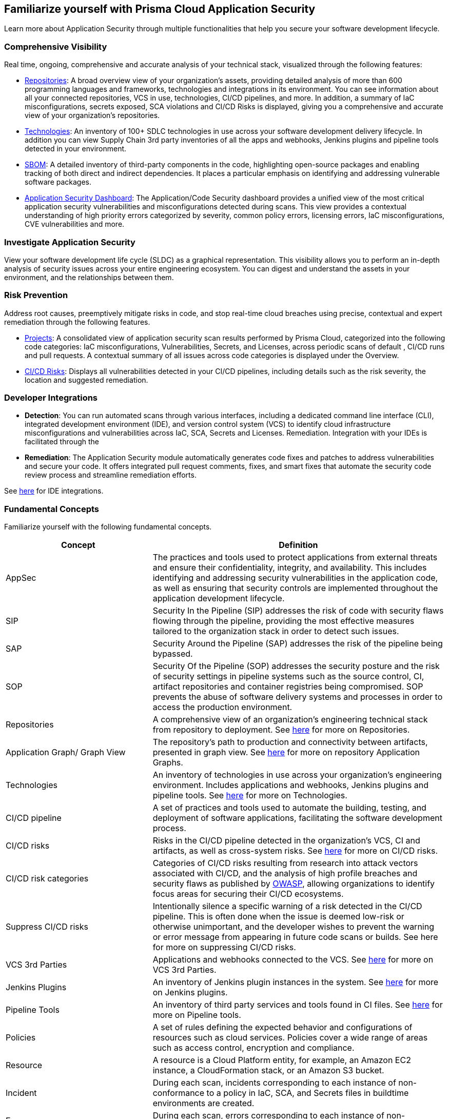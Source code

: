 == Familiarize yourself with Prisma Cloud Application Security

//Application Security includes the following key functionalities through the user interface:
Learn more about Application Security through multiple functionalities that help you secure your software development lifecycle.

//image::application-security/cas-repos1.png[]
// image from lior

=== Comprehensive Visibility

Real time, ongoing, comprehensive and accurate analysis of your technical stack, visualized through the following features:

* xref:visibility/repositories.adoc[Repositories]: A broad overview view of your organization's assets, providing detailed analysis of more than 600 programming languages and frameworks, technologies and integrations in its environment. You can see information about all your connected repositories, VCS in use, technologies, CI/CD pipelines, and more. In addition, a summary of IaC misconfigurations, secrets exposed, SCA violations and CI/CD Risks is displayed, giving you a comprehensive and accurate view of your organization's repositories.

* xref:visibility/technologies/technologies.adoc[Technologies]: An inventory of 100+ SDLC technologies in use across your software development delivery lifecycle. In addition you can view Supply Chain 3rd party inventories of all the apps and webhooks, Jenkins plugins and pipeline tools detected in your environment.

* xref:visibility/sbom.adoc[SBOM]: A detailed inventory of third-party components in the code, highlighting open-source packages and enabling tracking of both direct and indirect dependencies. It places a particular emphasis on identifying and addressing vulnerable software packages.

////
* xref:risk-management/ci-cd-risks.adoc[CI/CD Risks]: Displays all vulnerabilities detected in your CI/CD pipelines, including details such as the risk severity, the location and suggested remediation.
////

* xref:../dashboards/dashboards-application-security.adoc[Application Security Dashboard]: The Application/Code Security dashboard provides a unified view of the most critical application security vulnerabilities and misconfigurations detected during scans. This view  provides a contextual understanding of high priority errors categorized by severity, common policy errors, licensing errors, IaC misconfigurations, CVE vulnerabilities and more.

=== Investigate Application Security

View your software development life cycle (SLDC) as a graphical representation. This visibility allows you to perform an in-depth analysis of security issues across your entire engineering ecosystem. You can digest and understand the assets in your environment, and the relationships between them.

//For more see xref:../search-and-investigate/investigate-appsec/investigate-appsec.adoc[Investigate Application Security].

=== Risk Prevention

Address root causes, preemptively mitigate risks in code, and stop real-time cloud breaches using precise, contextual and expert remediation through the following features.

* xref:risk-management/monitor-and-manage-code-build/monitor-and-manage-code-build.adoc[Projects]: A consolidated view of application security scan results performed by Prisma Cloud, categorized into the following code categories: IaC misconfigurations, Vulnerabilities, Secrets, and Licenses, across periodic scans of default , CI/CD runs and pull requests. A contextual summary of all issues across code categories is displayed under the Overview.

//* xref:risk-prevention/code/code-reviews.adoc[Code Reviews]: Provides a global view of all application security scan results performed across repositories with insights into misconfigurations and vulnerabilities, as well as to CI/CD runs,  identified by default policies based on pull requests (PR) and merge requests (MR).

* xref:risk-management/ci-cd-risks.adoc[CI/CD Risks]: Displays all vulnerabilities detected in your CI/CD pipelines, including details such as the risk severity, the location and suggested remediation.

=== Developer Integrations

* *Detection*: You can run automated scans through various interfaces, including a dedicated command line interface (CLI), integrated development environment (IDE), and version control system (VCS) to identify cloud infrastructure misconfigurations and vulnerabilities across IaC, SCA, Secrets and Licenses.
Remediation. Integration with your IDEs is facilitated through the

* *Remediation*: The Application Security module automatically generates code fixes and patches to address vulnerabilities and secure your code. It offers integrated pull request comments, fixes, and smart fixes that automate the security code review process and streamline remediation efforts.

See xref:get-started/connect-code-and-build-providers/integrate-ide/integrate-ide.adoc[here] for IDE integrations.

=== Fundamental Concepts

Familiarize yourself with the following fundamental concepts.

[cols="1,2", options="header"]
|===
|Concept
|Definition

|AppSec
|The practices and tools used to protect applications from external threats and ensure their confidentiality, integrity, and availability. This includes identifying and addressing security vulnerabilities in the application code, as well as ensuring that security controls are implemented throughout the application development lifecycle.

|SIP
|Security In the Pipeline (SIP) addresses the risk of code with security flaws flowing through the pipeline, providing the most effective measures tailored to the organization stack in order to detect such issues.

|SAP
|Security Around the Pipeline (SAP) addresses the risk of the pipeline being bypassed.

|SOP
|Security Of the Pipeline (SOP) addresses the security posture and the risk of security settings in pipeline systems such as the source control, CI, artifact repositories and container registries being compromised. SOP prevents the abuse of software delivery systems and processes in order to access the production environment.

|Repositories
|A comprehensive view of an organization's engineering technical stack from repository to deployment. See xref:visibility/repositories.adoc[here] for more on Repositories.

|Application Graph/ Graph View
|The repository's path to production and connectivity between artifacts, presented in graph view. See xref:visibility/repositories.adoc[here] for more on repository Application Graphs.

|Technologies
|An inventory of technologies in use across your organization's engineering environment. Includes applications and webhooks, Jenkins plugins and pipeline tools. See xref:visibility/technologies/technologies.adoc[here] for more on Technologies.

|CI/CD pipeline
|A set of practices and tools used to automate the building, testing, and deployment of software applications, facilitating the software development process.

|CI/CD risks
|Risks in the CI/CD pipeline detected in the organization's VCS, CI and artifacts, as well as cross-system risks. See xref:risk-management/ci-cd-risks.adoc[here] for more on CI/CD risks.

|CI/CD risk categories
|Categories of CI/CD risks resulting from research into attack vectors associated with CI/CD, and the analysis of high profile breaches and security flaws as published by https://owasp.org/www-project-top-10-ci-cd-security-risks/[OWASP], allowing organizations to identify focus areas for securing their CI/CD ecosystems.

|Suppress CI/CD risks
|Intentionally silence a specific warning of a risk detected in the CI/CD pipeline. This is often done when the issue is deemed low-risk or otherwise unimportant, and the developer wishes to prevent the warning or error message from appearing in future code scans or builds. See here for more on suppressing CI/CD risks.

|VCS 3rd Parties
|Applications and webhooks connected to the VCS. See xref:visibility/technologies/vcs-third-parties.adoc[here] for more on VCS 3rd Parties.

|Jenkins Plugins
|An inventory of Jenkins plugin instances in the system. See xref:visibility/technologies/jenkins-plugins.adoc[here] for more on Jenkins plugins.

|Pipeline Tools
|An inventory of third party services and tools found in CI files. See xref:visibility/technologies/pipeline-tools.adoc[here] for more on Pipeline tools.

|Policies
|A set of rules defining the expected behavior and configurations of resources such as cloud services. Policies cover a wide range of areas such as access control, encryption and compliance. 
//See https://docs.paloaltonetworks.com/prisma/prisma-cloud/prisma-cloud-code-security-policy-reference[here] for the policies applicable to Application Security.

|Resource
|A resource is a Cloud Platform entity, for example, an Amazon EC2 instance, a CloudFormation stack, or an Amazon S3 bucket.

|Incident
|During each scan, incidents corresponding to each instance of non-conformance to a policy in IaC, SCA, and Secrets files in buildtime environments are created.

|Errors
|During each scan, errors corresponding to each instance of non-conformance to a policy in runtime environments are created.

|Suppression
|Suppression indicates that an incident is not problematic. You can Suppress an incident for all relevant resources or for a specific resource only.

|Remediation
|The following types of remediation are available, depending on the type of incident : Open Jira Ticket, Run Playbook, Open Fix PR.

|===

